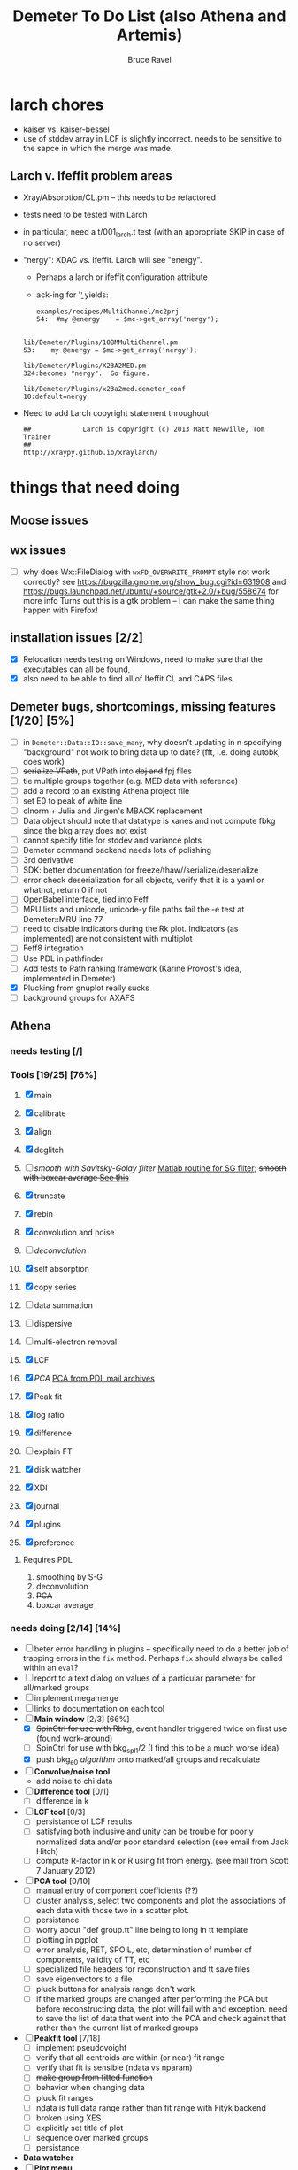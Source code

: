#+TITLE: Demeter To Do List (also Athena and Artemis)
#+AUTHOR: Bruce Ravel
#+EMAIL: bravel AT bnl DOT gov

* larch chores

+ kaiser vs. kaiser-bessel
+ use of stddev array in LCF is slightly incorrect.  needs to be
  sensitive to the sapce in which the merge was made.

** Larch v. Ifeffit problem areas

   + Xray/Absorption/CL.pm -- this needs to be refactored
   + tests need to be tested with Larch
   + in particular, need a t/001_larch.t test (with an appropriate SKIP in case of no server)
   + "nergy": XDAC vs. Ifeffit.  Larch will see "energy".
      * Perhaps a larch or ifeffit configuration attribute
      * ack-ing for '\bnergy\b' yields:
        : examples/recipes/MultiChannel/mc2prj
        : 54:  #my @energy    = $mc->get_array('nergy');
	:
        : lib/Demeter/Plugins/10BMMultiChannel.pm
	: 53:    my @energy = $mc->get_array('nergy');
	:
	: lib/Demeter/Plugins/X23A2MED.pm
	: 324:becomes "nergy".  Go figure.
	:
	: lib/Demeter/Plugins/x23a2med.demeter_conf
	: 10:default=nergy
   + Need to add Larch copyright statement throughout
        : ##             Larch is copyright (c) 2013 Matt Newville, Tom Trainer
        : ##                                 http://xraypy.github.io/xraylarch/


* things that need doing
  
** Moose issues

** wx issues
  - [ ] why does Wx::FileDialog with ~wxFD_OVERWRITE_PROMPT~ style not work correctly?
        see https://bugzilla.gnome.org/show_bug.cgi?id=631908 and 
        https://bugs.launchpad.net/ubuntu/+source/gtk+2.0/+bug/558674 for more info
        Turns out this is a gtk problem -- I can make the same thing happen with Firefox!

** installation issues [2/2]
  - [X] Relocation needs testing on Windows, need to make sure that
        the executables can all be found,
  - [X] also need to be able to find all of Ifeffit CL and CAPS files.

** Demeter bugs, shortcomings, missing features  [1/20] [5%]
  - [ ] in =Demeter::Data::IO::save_many=, why doesn't updating in n specifying "background" not work to bring data up to date?  (fft, i.e. doing autobk, does work)
  - [ ] +serialize VPath+, put VPath into +dpj and+ fpj files
  - [ ] tie multiple groups together (e.g. MED data with reference)
  - [ ] add a record to an existing Athena project file
  - [ ] set E0 to peak of white line
  - [ ] clnorm + Julia and Jingen's MBACK replacement
  - [ ] Data object should note that datatype is xanes and not compute fbkg since the bkg array does not exist
  - [ ] cannot specify title for stddev and variance plots
  - [ ] Demeter command backend needs lots of polishing
  - [ ] 3rd derivative
  - [ ] SDK: better documentation for freeze/thaw//serialize/deserialize
  - [ ] error check deserialization for all objects, verify that it is a yaml or whatnot, return 0 if not
  - [ ] OpenBabel interface, tied into Feff
  - [ ] MRU lists and unicode, unicode-y file paths fail the -e test at Demeter::MRU line 77
  - [ ] need to disable indicators during the Rk plot.  Indicators (as
	    implemented) are not consistent with multiplot
  - [ ] Feff8 integration
  - [ ] Use PDL in pathfinder
  - [ ] Add tests to Path ranking framework (Karine Provost's idea, implemented in Demeter)
  - [X] Plucking from gnuplot really sucks
  - [ ] background groups for AXAFS



** Athena

*** needs testing [/]

*** Tools [19/25] [76%]
   1. [X] main
   2. [X] calibrate
   3. [X] align
   4. [X] deglitch
   5. [ ] /smooth with Savitsky-Golay filter/ [[file:notes/sgolay.m][Matlab routine for SG
      filter]]; +smooth with boxcar average [[http://comments.gmane.org/gmane.comp.lang.perl.pdl.general/6333][See this]]+
   6. [X] truncate
   7. [X] rebin
   8. [X] convolution and noise
   9. [ ] /deconvolution/
   10. [X] self absorption
   11. [X] copy series
   12. [ ] data summation

   13. [ ] dispersive
   14. [ ] multi-electron removal

   15. [X] LCF
   16. [X] /PCA/ [[http://mailman.jach.hawaii.edu/pipermail/perldl/2006-August/000588.html][PCA from PDL mail archives]]
   17. [X] Peak fit
   18. [X] log ratio
   19. [X] difference

   20. [ ] explain FT
   21. [X] disk watcher
   22. [X] XDI
   23. [X] journal
   24. [X] plugins
   25. [X] preference 

**** Requires PDL
    1. smoothing by S-G
    2. deconvolution
    3. +PCA+
    4. boxcar average

*** needs doing [2/14] [14%]
   - [ ] beter error handling in plugins -- specifically need to do a
         better job of trapping errors in the ~fix~ method.  Perhaps
         ~fix~ should always be called within an ~eval~?
   - [ ] report to a text dialog on values of a particular parameter for all/marked groups
   - [ ] implement megamerge
   - [ ] links to documentation on each tool
   - [-] *Main window* [2/3] [66%]
       + [X] +SpinCtrl for use with Rbkg+, event handler triggered twice on first use (found work-around)
       + [ ] SpinCtrl for use with bkg_spl1/2 (I find this to be a much worse idea)
       + [X] push bkg_e0 /algorithm/ onto marked/all groups and recalculate
   - [ ] *Convolve/noise tool*
       + add noise to chi data
   - [ ] *Difference tool* [0/1]
       + [ ] difference in k
   - [ ] *LCF tool* [0/3]
       + [ ] persistance of LCF results
       + [ ] satisfying both inclusive and unity can be trouble for
             poorly normalized data and/or poor standard selection
             (see email from Jack Hitch)
       + [ ] compute R-factor in k or R using fit from energy.  (see
             mail from Scott 7 January 2012)
   - [ ] *PCA tool* [0/10]
       + [ ] manual entry of component coefficients (??)
       + [ ] cluster analysis, select two components and plot the
             associations of each data with those two in a scatter plot.
       + [ ] persistance
       + [ ] worry about "def group.tt" line being to long in tt template
       + [ ] plotting in pgplot
       + [ ] error analysis, RET, SPOIL, etc, determination of number
             of components, validity of TT, etc
       + [ ] specialized file headers for reconstruction and tt save files
       + [ ] save eigenvectors to a file
       + [ ] pluck buttons for analysis range don't work
       + [ ] if the marked groups are changed after performing the PCA
             but before reconstructing data, the plot will fail with
             and exception.  need to save the list of data that went
             into the PCA and check against that rather than the
             current list of marked groups
   - [-] *Peakfit tool* [7/18]
       + [ ] implement pseudovoight
       + [ ] verify that all centroids are within (or near) fit range
       + [ ] verify that fit is sensible (ndata vs nparam)
       + [ ] +make group from fitted function+
       + [ ] behavior when changing data
       + [ ] pluck fit ranges
       + [ ] ndata is full data range rather than fit range with Fityk backend
       + [ ] broken using XES
       + [ ] explicitly set title of plot
       + [ ] sequence over marked groups
       + [ ] persistance
   - *Data watcher*
   - [ ] *Plot menu*
       + zoom/unzoom/cursor for pgplot
   - [-] *Help menu* [1/3]
       + [ ] demos
       + [ ] document
   - *metadata*

*** TODO 
** raw data and plugins
   - Need to expand the filetype system by examining data from *all* the XAS beamlines in the world.  Yes ... all of them.
   - solicit help from the facility representatives

** Windows issues [3/9] [33%]
  - [X] parameter group context menus don't get posted (see
	http://www.nntp.perl.org/group/perl.wxperl.users/2011/03/msg7929.html)
  - [ ] the frickin' Gnuplot error logs seem to remain open and locked
	on Windows when a crash happens
  - [ ] status bar does not get color for wait or error messages
	/this may be unfixable, see/
	http://www.nntp.perl.org/group/perl.wxperl.users/2011/04/msg7943.html
  - [ ] The atoms panel background color is too light.  Which window
	needs its BackgroundColour set to wxNullColour?
  - [ ] clampbox does not get enabled/disabled explicitly, is this
	another aspect of StaticBox that is different on Windows? (see
	link above)
  - [X] relocation of Strawberry leaves Ifeffit unable to find phase
	shift and CL tables (use an ENV variable?)
  - [X] The Strawberry+Demeter package does not coexist at all with
        ActivePerl.  Best solution is to generate ppd for Demeter
        armed with all dependencies.  Would need to compile wrapper
        and somehow get gnuplot on the machine. *Solved by explicitly
        calling Strawberry in the .bat files*
  - [ ] Need to test that paths with (parens|commas|quotes) get
	followed correctly in all situations
  - [ ] Initial initialization of gnuplot and feff executable
        locations in the situation where the package has been moved or
        reinstalled such that and old demeter.ini still exists


** Artemis
*** Artemis bugs and missing features [0/6]  [0%]
   - [ ] Reorganize lists, move individual items up and down, move
	 blocks up and down, Path list, +Plot list+
   - [ ] do SSPaths get serialized and deserialized with the pointers
         to the feff calculation set correctly and no additional
         folders being created in stash (as was the case for FSPath)?
   - [ ] implementing derivative of phase plotting would require
         proper handling of this signal in the bkg, residual, and
         running R-factor plots.  Also probably want to disallow it
         for R123 plots.
   - [ ] better way of moving an empirical standard from Athena to
         Artemis -- should be able to import it directly from the
         athena project file.
   - [ ] Eric says: "if u use the automatic choice of parameters for
         the paths, in combination with a few quick first shell models
         and an imported feff.inp the whole thing runs in trouble. I
         don't really expect name collisions, but it seems to loose
         track between all the feff runs."  /This is a bit unclear.../
   - [ ] Path drag and drop [0/3]
        - [ ] DND of an SSPath does not work correctly
        - [ ] DND of FPath also broken
        - [ ] DND of selection (currently only one at a time)

**** Project [0/4]
   - [ ] VPaths to/from project file
   - [ ] SSPaths not saved/restored properly
   - [ ] Indicators to/from project file
   - [ ] GDS objects get created with same groupname over and over as
	 they are used in fits in the history

**** Advanced fitting
***** MFC [0/1]
   - [ ] Balance interstitial energies for MFC fits
***** MDS & Fit Sequence [1/3]
   - [ ] Import mutiple data sets from an Athena project file
   - [ ] feffit.inp import: needs testing; MDS that is not merely MKW
   - [-] Clone data sets such that the path list gets replicated efficiently (i.e. for MDS fits)


*** Histograms [12/14] [85%]
   - [X] Triangle object
     - yields a DS path and a TS path
     - by R and theta
     - +by a trio of Cartesian coordinates+
   - [ ] triangle histogram
   - [-] *Error checking* in Artemis, e.g. check that there is at least one bin in the supplied range(s)
	 - [X] SS
	 - [ ] ncl
	 - [ ] thru

** Hephaestus
  More standards!!

** Other object types [0/3]
  - [ ] Structural Units
      + Extension of VPath.  
      + Store GDS, feff, and path objects in a zip file.
      + On import, mark GDS parameters as merge if in conflict
  - [ ] MSPaths
      + Much like SSPath, make an arbitrary n-legged path
  - [ ] Nearly collinear paths
      + Define a three body configuration, generate its 4-legged path and a sequence of three-legged paths along with a mixing parameter.
      + It will take a single set of path parameters that are pushed onto the generated Path objects, except for the amplitude, which will be computed from the mixing parameter.
      + This is a single object for the user to interact with which expands into 2 or 3 3-legged paths and a single 4-legged path
      
      
* Atoms and Feff

** CIF [0/3] [0%]
  - [ ] CIF issue: CIF file with "_eof" token at end of file, as in [[file:notes/H16PW12O46.cif][this cif file]]
  - [ ] Handle CIF import problems more gracefully (See Shelly's other email from 17 June 2011)
  - [ ] CIF errors are not handled gracefully (e.g. multiple occupancy)

** Atoms [3/6] [50%]
  - [ ] 2 sites at the same position with occupancies <1.  see file above for an example
  - [ ] George Sterbinsky's recent mailing list post that turned out to be about 
	atoms' sphere and rhomboid in a non-orthogonal group
  - [ ] very confusing error message when core is not a tag
  - [X] Shell tags in the feff.inp ATOMS list
  - [X] Rhombic groups seem not be handled properly.  This example fails to generate a subshell of 3 atoms at ~1.9A
         : title name:     Fe2O3  hematite
         : space  R -3 c
         : a    = 5.0380	b    = 5.0380	c    = 13.7720
         : rmax = 6.00	core = Fe1
         : atom
         :   Fe     0.00000   0.00000   0.35530  Fe1
         :   O      0.30590   0.00000   0.25000  O1
  - [X] This input data fails
         : title formula:  LaCoO3
         : title refer1:  PRB V. 66 P. 094408 (2002)
         : title notes:   T = 300 K
         : space  r -3 c
         : a = 5.44864       c = 13.1035
         : rmax = 6.00       core = Co1
         : atom
         :   Co     0.00000   0.00000   0.00000  Co1
         :   La     0.00000   0.00000   0.25000  La1
         :   O      0.55032   0.00000   0.25000  O1


** Feff

*** To Do

 + +Need a useful error message in case where potph, for some reason, does not generate the ~phase.bin~ file.  It shoudl also *not* go ahead and do the pathfinder in that case.+

*** Feff8 is unsupported except as an Atoms output type

*** Five and six legged paths
[[file:examples/h12213.cif][This CIF file]] is an example of a structure that has five and six
legged nearly collinear scattering paths at around 4 Angstroms.  It
has metal atoms bridged by cyanide (CN), like Prussian Blue (see for
instance [[http://dx.DOI.org/10.1021/ic50177a008]])


* Ifeffit

In file ~src/lib/iff_show.f~, change line 431 from 

:     character*(*) s, t , messg*256

to

:     character*(*) s, t , messg*1024

+Also need to specify locations of CL data and phase shift tables via an ENV variable+

* Weird stuff I'd prefer not to implement unless demanded
 1. xfit output (only used by women who glow and men who plunder)
 2. csv and text report (excel *is* implemented)
 3. point finder (this was Shelly's request)
 4. session defaults (did anyone but me actually use these?)
 5. set to standard (i.e. the one that is marked) -- confusing and
    little used
 6. tie relative energy value to changes in E0 (this was something
    Jeremy requested originally)
 7. +set e0 by algorithm for all and marked -- also confusing and little used+ (implemented)
 8. +plot margin lines for deglitching, deglitch many points (this was something that was most useful for a timing problem at 10ID that no longer exists)+
    (implemented)
 9. preprocessing truncation and deglitching (truncation might be
    worth implementing)

